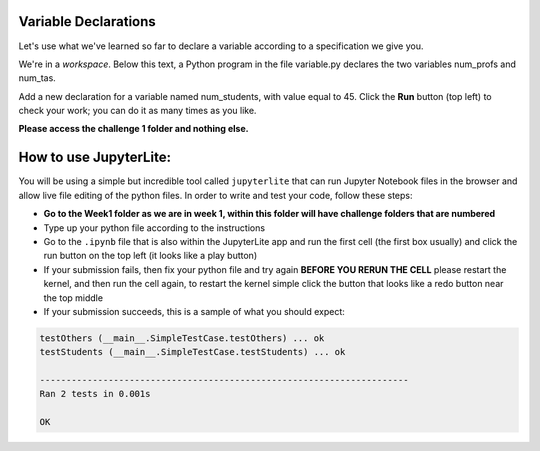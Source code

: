 Variable Declarations
=====================

Let's use what we've learned so far to declare a variable according to a specification we give you.

We're in a *workspace*. Below this text, a Python program in the file variable.py declares the two variables num_profs and num_tas.

Add a new declaration for a variable named num_students, with value equal to 45. Click the **Run** button (top left) to check your work; you can do it as many times as you like.

**Please access the challenge 1 folder and nothing else.**

How to use JupyterLite:
=======================

You will be using a simple but incredible tool called ``jupyterlite`` that can run Jupyter Notebook files in the browser and allow live file editing of the python files. In order to write and test your code, follow these steps:

* **Go to the Week1 folder as we are in week 1, within this folder will have challenge folders that are numbered**
*  Type up your python file according to the instructions
*  Go to the ``.ipynb`` file that is also within the JupyterLite app and run the first cell (the first box usually) and click the run button on the top left (it looks like a play button)
*  If your submission fails, then fix your python file and try again **BEFORE YOU RERUN THE CELL** please restart the kernel, and then run the cell again, to restart the kernel simple click the button that looks like a redo button near the top middle
*  If your submission succeeds, this is a sample of what you should expect:

.. code-block:: 

         testOthers (__main__.SimpleTestCase.testOthers) ... ok
         testStudents (__main__.SimpleTestCase.testStudents) ... ok

         ----------------------------------------------------------------------
         Ran 2 tests in 0.001s

         OK 

.. jupyterlite::
   :width: 100%
   :height: 800px
   :prompt: Begin!
   :prompt_color: #00aa42
